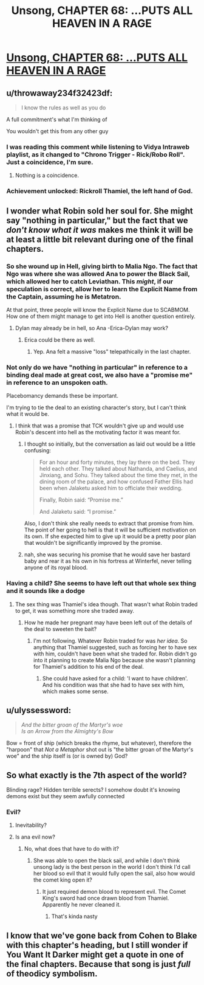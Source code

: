 #+TITLE: Unsong, CHAPTER 68: …PUTS ALL HEAVEN IN A RAGE

* [[http://unsongbook.com/chapter-68-puts-all-heaven-in-a-rage/][Unsong, CHAPTER 68: …PUTS ALL HEAVEN IN A RAGE]]
:PROPERTIES:
:Author: callmebrotherg
:Score: 50
:DateUnix: 1492369926.0
:DateShort: 2017-Apr-16
:END:

** u/throwaway234f32423df:
#+begin_quote
  I know the rules as well as you do
#+end_quote

A full commitment's what I'm thinking of

You wouldn't get this from any other guy
:PROPERTIES:
:Author: throwaway234f32423df
:Score: 27
:DateUnix: 1492379551.0
:DateShort: 2017-Apr-17
:END:

*** I was reading this comment while listening to Vidya Intraweb playlist, as it changed to "Chrono Trigger - Rick/Robo Roll". Just a coincidence, I'm sure.
:PROPERTIES:
:Author: ShareDVI
:Score: 6
:DateUnix: 1492381706.0
:DateShort: 2017-Apr-17
:END:

**** Nothing is a coincidence.
:PROPERTIES:
:Author: MoralRelativity
:Score: 6
:DateUnix: 1492390547.0
:DateShort: 2017-Apr-17
:END:


*** Achievement unlocked: Rickroll Thamiel, the left hand of God.
:PROPERTIES:
:Author: Arancaytar
:Score: 1
:DateUnix: 1492961441.0
:DateShort: 2017-Apr-23
:END:


** I wonder what Robin sold her soul for. She might say "nothing in particular," but the fact that we /don't know what it was/ makes me think it will be at least a little bit relevant during one of the final chapters.
:PROPERTIES:
:Author: Mowtom_
:Score: 22
:DateUnix: 1492374986.0
:DateShort: 2017-Apr-17
:END:

*** So she wound up in Hell, giving birth to Malia Ngo. The fact that Ngo was where she was allowed Ana to power the Black Sail, which allowed her to catch Leviathan. This /might/, if our speculation is correct, allow her to learn the Explicit Name from the Captain, assuming he is Metatron.

At that point, three people will know the Explicit Name due to SCABMOM. How one of them might manage to get into Hell is another question entirely.
:PROPERTIES:
:Author: Frommerman
:Score: 16
:DateUnix: 1492375919.0
:DateShort: 2017-Apr-17
:END:

**** Dylan may already be in hell, so Ana -Erica-Dylan may work?
:PROPERTIES:
:Author: SrNagato
:Score: 14
:DateUnix: 1492381855.0
:DateShort: 2017-Apr-17
:END:

***** Erica could be there as well.
:PROPERTIES:
:Author: Frommerman
:Score: 11
:DateUnix: 1492383082.0
:DateShort: 2017-Apr-17
:END:

****** Yep. Ana felt a massive "loss" telepathically in the last chapter.
:PROPERTIES:
:Author: 75thTrombone
:Score: 7
:DateUnix: 1492396987.0
:DateShort: 2017-Apr-17
:END:


*** Not only do we have "nothing in particular" in reference to a binding deal made at great cost, we also have a "promise me" in reference to an unspoken oath.

Placebomancy demands these be important.

I'm trying to tie the deal to an existing character's story, but I can't think what it would be.
:PROPERTIES:
:Author: ZeroNihilist
:Score: 12
:DateUnix: 1492376784.0
:DateShort: 2017-Apr-17
:END:

**** I think that was a promise that TCK wouldn't give up and would use Robin's descent into hell as the motivating factor it was meant for.
:PROPERTIES:
:Author: Mowtom_
:Score: 6
:DateUnix: 1492379462.0
:DateShort: 2017-Apr-17
:END:

***** I thought so initially, but the conversation as laid out would be a little confusing:

#+begin_quote
  For an hour and forty minutes, they lay there on the bed. They held each other. They talked about Nathanda, and Caelius, and Jinxiang, and Sohu. They talked about the time they met, in the dining room of the palace, and how confused Father Ellis had been when Jalaketu asked him to officiate their wedding.

  Finally, Robin said: “Promise me.”

  And Jalaketu said: “I promise.”
#+end_quote

Also, I don't think she really needs to extract that promise from him. The point of her going to hell is that it will be sufficient motivation on its own. If she expected him to give up it would be a pretty poor plan that wouldn't be significantly improved by the promise.
:PROPERTIES:
:Author: ZeroNihilist
:Score: 7
:DateUnix: 1492399659.0
:DateShort: 2017-Apr-17
:END:


***** nah, she was securing his promise that he would save her bastard baby and rear it as his own in his fortress at Winterfel, never telling anyone of its royal blood.
:PROPERTIES:
:Author: wren42
:Score: 2
:DateUnix: 1492552234.0
:DateShort: 2017-Apr-19
:END:


*** Having a child? She seems to have left out that whole sex thing and it sounds like a dodge
:PROPERTIES:
:Author: monkyyy0
:Score: 2
:DateUnix: 1492378922.0
:DateShort: 2017-Apr-17
:END:

**** The sex thing was Thamiel's idea though. That wasn't what Robin traded to get, it was something more she traded away.
:PROPERTIES:
:Author: Mowtom_
:Score: 10
:DateUnix: 1492379510.0
:DateShort: 2017-Apr-17
:END:

***** How he made her pregnant may have been left out of the details of the deal to sweeten the bait?
:PROPERTIES:
:Author: monkyyy0
:Score: 2
:DateUnix: 1492380718.0
:DateShort: 2017-Apr-17
:END:

****** I'm not following. Whatever Robin traded for was /her idea/. So anything that Thamiel suggested, such as forcing her to have sex with him, couldn't have been what she traded for. Robin didn't go into it planning to create Malia Ngo because she wasn't planning for Thamiel's addition to his end of the deal.
:PROPERTIES:
:Author: Mowtom_
:Score: 10
:DateUnix: 1492381420.0
:DateShort: 2017-Apr-17
:END:

******* She could have asked for a child: 'I want to have children'. And his condition was that she had to have sex with him, which makes some sense.
:PROPERTIES:
:Author: eltegid
:Score: 2
:DateUnix: 1492501086.0
:DateShort: 2017-Apr-18
:END:


** u/ulyssessword:
#+begin_quote
  /And the bitter groan of the Martyr's woe\\
  Is an Arrow from the Almighty's Bow/
#+end_quote

Bow = front of ship (which breaks the rhyme, but whatever), therefore the "harpoon" that /Not a Metaphor/ shot out is "the bitter groan of the Martyr's woe" and the ship itself is (or is owned by) God?
:PROPERTIES:
:Author: ulyssessword
:Score: 10
:DateUnix: 1492400111.0
:DateShort: 2017-Apr-17
:END:


** So what exactly is the 7th aspect of the world?

Blinding rage? Hidden terrible serects? I somehow doubt it's knowing demons exist but they seem awfully connected
:PROPERTIES:
:Author: monkyyy0
:Score: 4
:DateUnix: 1492378780.0
:DateShort: 2017-Apr-17
:END:

*** Evil?
:PROPERTIES:
:Author: Fredlage
:Score: 6
:DateUnix: 1492385884.0
:DateShort: 2017-Apr-17
:END:

**** Inevitability?
:PROPERTIES:
:Author: I_am_your_BRAIN
:Score: 1
:DateUnix: 1492396695.0
:DateShort: 2017-Apr-17
:END:


**** Is ana evil now?
:PROPERTIES:
:Author: monkyyy0
:Score: 1
:DateUnix: 1492419930.0
:DateShort: 2017-Apr-17
:END:

***** No, what does that have to do with it?
:PROPERTIES:
:Author: Fredlage
:Score: 2
:DateUnix: 1492531313.0
:DateShort: 2017-Apr-18
:END:

****** She was able to open the black sail, and while I don't think unsong lady is the best person in the world I don't think I'd call her blood so evil that it would fully open the sail, also how would the comet king open it?
:PROPERTIES:
:Author: monkyyy0
:Score: 1
:DateUnix: 1492574414.0
:DateShort: 2017-Apr-19
:END:

******* It just required demon blood to represent evil. The Comet King's sword had once drawn blood from Thamiel. Apparently he never cleaned it.
:PROPERTIES:
:Author: Fredlage
:Score: 2
:DateUnix: 1492627607.0
:DateShort: 2017-Apr-19
:END:

******** That's kinda nasty
:PROPERTIES:
:Author: MysteryLolznation
:Score: 1
:DateUnix: 1492684150.0
:DateShort: 2017-Apr-20
:END:


** I know that we've gone back from Cohen to Blake with this chapter's heading, but I still wonder if You Want It Darker might get a quote in one of the final chapters. Because that song is just /full/ of theodicy symbolism.
:PROPERTIES:
:Author: Arancaytar
:Score: 1
:DateUnix: 1492961842.0
:DateShort: 2017-Apr-23
:END:
